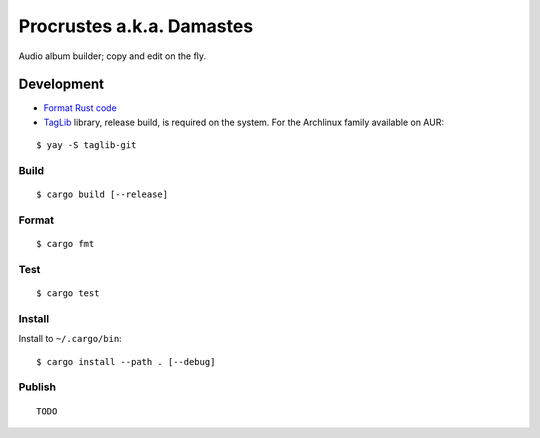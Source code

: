 Procrustes a.k.a. Damastes
**************************

Audio album builder; copy and edit on the fly.

Development
===========

- `Format Rust code <https://github.com/rust-lang/rustfmt>`__
- `TagLib <https://github.com/taglib/taglib>`__ library, release build, is required on the system. For the Archlinux family available on AUR:

::

    $ yay -S taglib-git

Build
-----

::

    $ cargo build [--release]

Format
------

::

    $ cargo fmt

Test
----

::

    $ cargo test

Install
-------

Install to ``~/.cargo/bin``:

::

    $ cargo install --path . [--debug]

Publish
-------

::

    TODO
